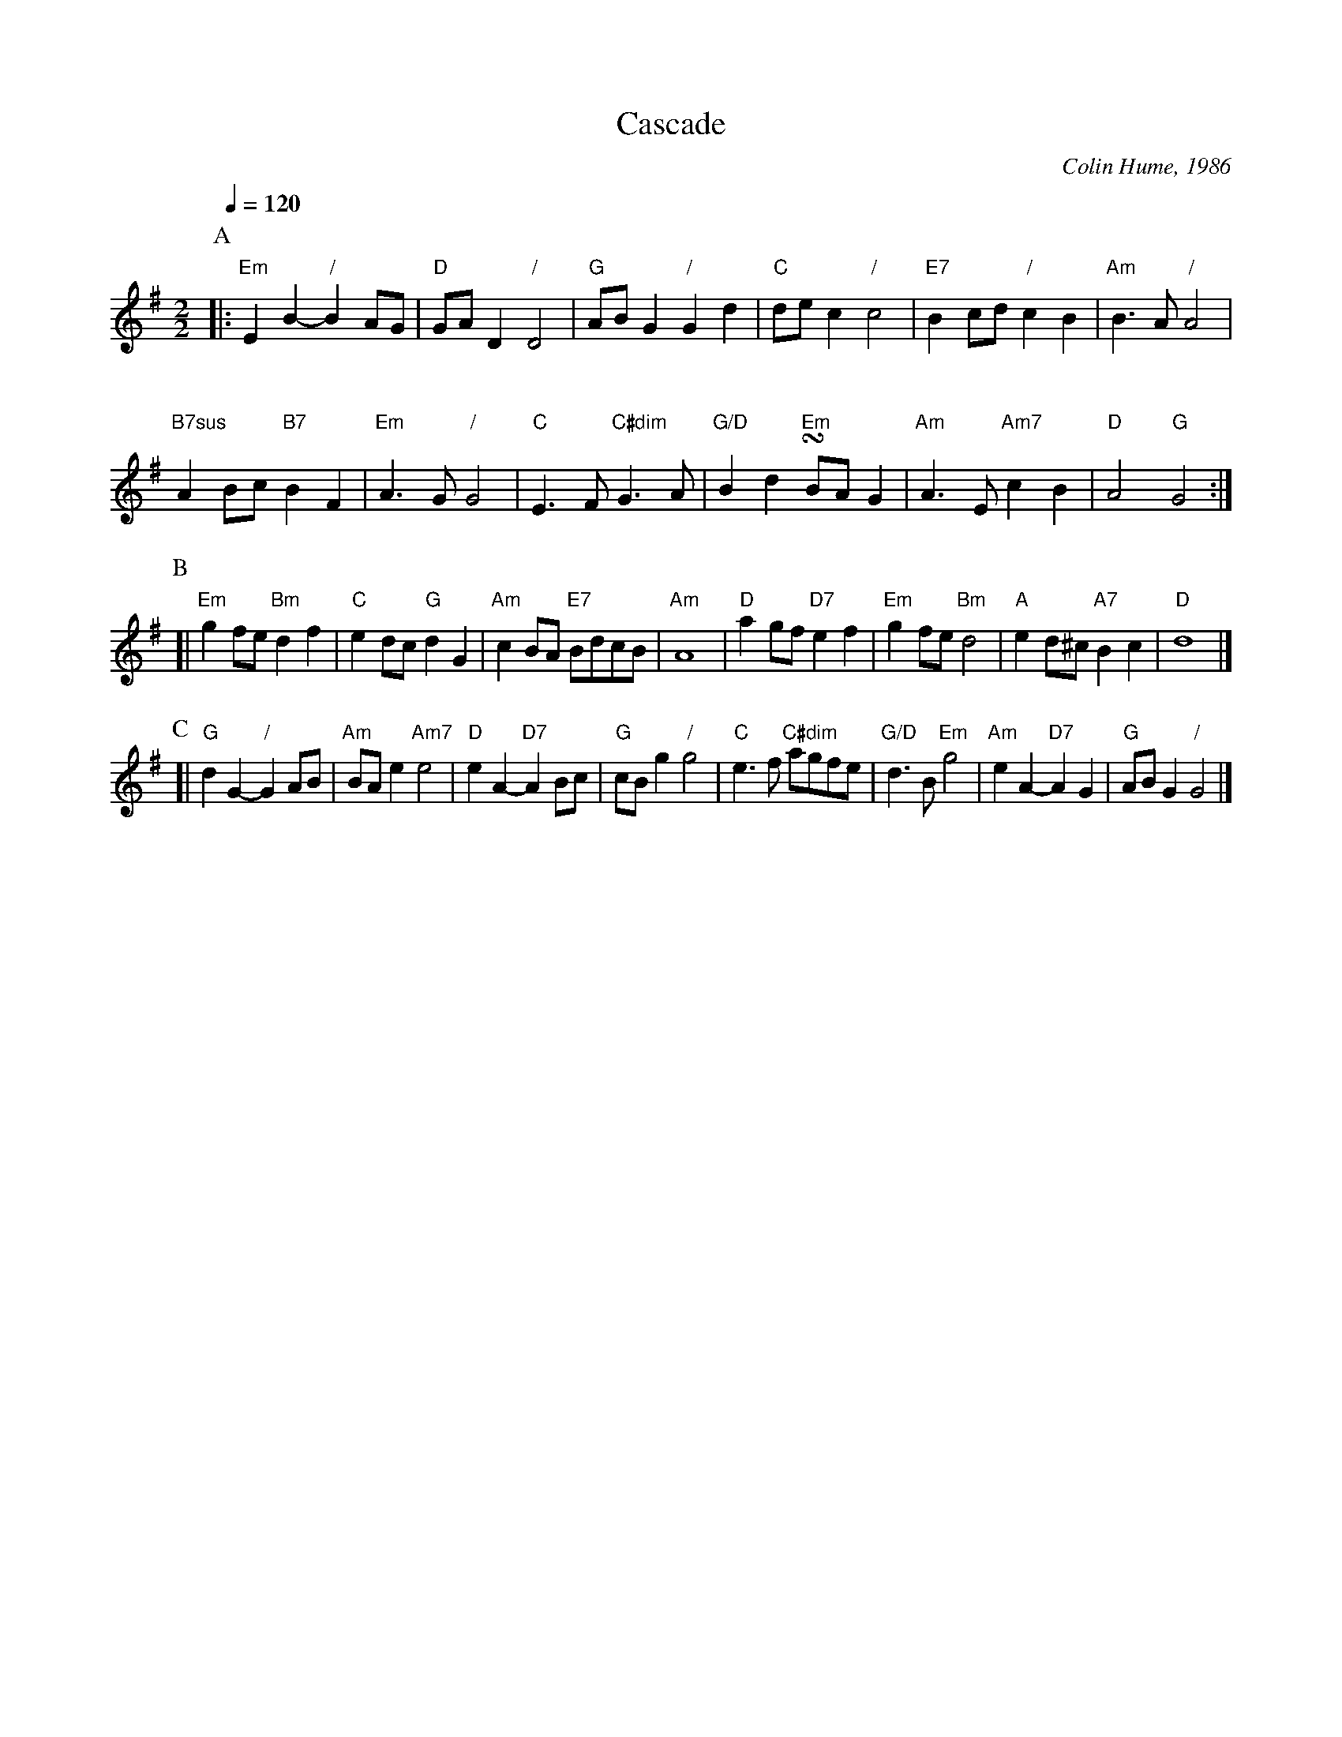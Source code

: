 X:105
T:Cascade
C:Colin Hume, 1986
L:1/4
M:2/2
S:Colin Hume's website,  colinhume.com  - chords can also be printed below the stave.
Q:1/4=120
%%MIDI chordname dim 0 3 6 9
%%MIDI chordname 7sus 0 5 7 10
K:Em
P:A
|: "Em"EB- "/"BA/G/ | "D"G/A/D "/"D2 | "G"A/B/G "/"Gd | "C"d/e/c "/"c2 | "E7"Bc/d/ "/"cB | "Am"B3/A/ "/"A2 |
%%vskip 20
"B7sus"A B/c/ "B7"BF | "Em"A3/G/ "/"G2 | "C"E3/F/ "C#dim"G3/A/ | "G/D"Bd "Em"!turn!B/A/G | "Am"A3/E/ "Am7"cB | "D"A2 "G"G2 :|
P:B
[| "Em"gf/e/ "Bm"df | "C"ed/c/ "G"dG | "Am"cB/A/ "E7"B/d/c/B/ | "Am"A4 |\
"D"ag/f/ "D7"ef | "Em"gf/e/ "Bm"d2 | "A"ed/^c/ "A7"Bc | "D"d4 |]
P:C
[| "G"dG- "/"GA/B/ | "Am"B/A/e "Am7"e2 | "D"eA- "D7"AB/c/ | "G"c/B/g "/"g2 |\
"C"e3/f/ "C#dim"a/g/f/e/ | "G/D"d3/B/ "Em"g2 | "Am"eA- "D7"AG | "G"A/B/G "/"G2 |]
